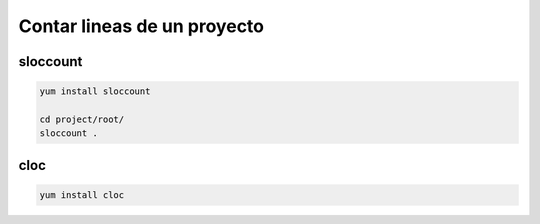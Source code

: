 .. _reference-linux-contar_lineas_proyecto:

############################
Contar lineas de un proyecto
############################

sloccount
*********

.. code-block:: bash

    yum install sloccount

    cd project/root/
    sloccount .

cloc
****

.. code-block:: bash

    yum install cloc
